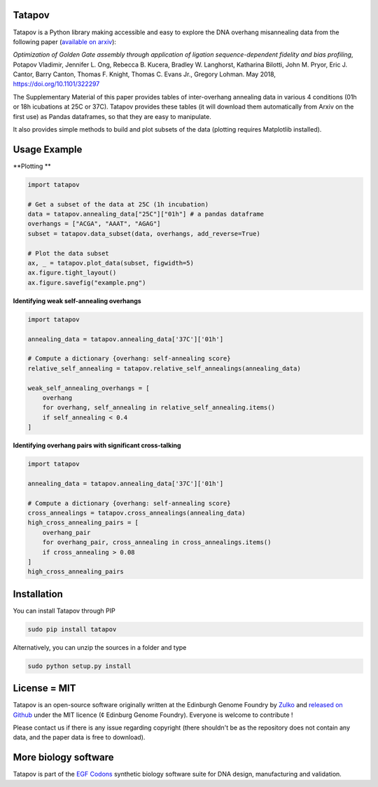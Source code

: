 Tatapov
-------

.. image:: https://travis-ci.org/Edinburgh-Genome-Foundry/tatapov.svg?branch=master
   :target: https://travis-ci.org/Edinburgh-Genome-Foundry/tatapov
   :alt: Travis CI build status

Tatapov is a Python library making accessible and easy to explore the DNA
overhang misannealing data from the following paper
(`available on arxiv <https://www.biorxiv.org/content/early/2018/05/15/322297>`_):

*Optimization of Golden Gate assembly through application of ligation
sequence-dependent fidelity and bias profiling*, Potapov Vladimir,
Jennifer L. Ong, Rebecca B. Kucera, Bradley W. Langhorst,
Katharina Bilotti, John M. Pryor, Eric J. Cantor, Barry Canton,
Thomas F. Knight, Thomas C. Evans Jr., Gregory Lohman. May 2018,
https://doi.org/10.1101/322297


The Supplementary Material of this paper provides tables of inter-overhang
annealing data in various 4 conditions (01h or 18h icubations at 25C or 37C).
Tatapov provides these tables (it will download them automatically from Arxiv
on the first use) as Pandas dataframes, so that they are easy to manipulate.

It also provides simple methods to build and plot subsets of the data (plotting
requires Matplotlib installed). 

Usage Example
-------------

**Plotting **

.. code:: python

  import tatapov

  # Get a subset of the data at 25C (1h incubation)
  data = tatapov.annealing_data["25C"]["01h"] # a pandas dataframe
  overhangs = ["ACGA", "AAAT", "AGAG"]
  subset = tatapov.data_subset(data, overhangs, add_reverse=True)

  # Plot the data subset
  ax, _ = tatapov.plot_data(subset, figwidth=5)
  ax.figure.tight_layout()
  ax.figure.savefig("example.png")

.. image:: https://i.imgur.com/MfLimEk.png


**Identifying weak self-annealing overhangs**

.. code:: python

    import tatapov

    annealing_data = tatapov.annealing_data['37C']['01h']

    # Compute a dictionary {overhang: self-annealing score}
    relative_self_annealing = tatapov.relative_self_annealings(annealing_data)

    weak_self_annealing_overhangs = [
        overhang
        for overhang, self_annealing in relative_self_annealing.items()
        if self_annealing < 0.4
    ]

**Identifying overhang pairs with significant cross-talking**

.. code:: python

    import tatapov

    annealing_data = tatapov.annealing_data['37C']['01h']

    # Compute a dictionary {overhang: self-annealing score}
    cross_annealings = tatapov.cross_annealings(annealing_data)
    high_cross_annealing_pairs = [
        overhang_pair
        for overhang_pair, cross_annealing in cross_annealings.items()
        if cross_annealing > 0.08
    ]
    high_cross_annealing_pairs

Installation
-------------

You can install Tatapov through PIP

.. code::

    sudo pip install tatapov

Alternatively, you can unzip the sources in a folder and type

.. code::

    sudo python setup.py install

License = MIT
--------------

Tatapov is an open-source software originally written at the Edinburgh Genome
Foundry by `Zulko <https://github.com/Zulko>`_ and
`released on Github <https://github.com/Edinburgh-Genome-Foundry/Primavera>`_
under the MIT licence (¢ Edinburg Genome Foundry). Everyone is welcome
to contribute !

Please contact us if there is any issue regarding copyright (there shouldn't be
as the repository does not contain any data, and the paper data is free to
download).

More biology software
-----------------------

.. image:: https://raw.githubusercontent.com/Edinburgh-Genome-Foundry/Edinburgh-Genome-Foundry.github.io/master/static/imgs/logos/egf-codon-horizontal.png
 :target: https://edinburgh-genome-foundry.github.io/

Tatapov is part of the `EGF Codons <https://edinburgh-genome-foundry.github.io/>`_ synthetic biology software suite for DNA design, manufacturing and validation.
